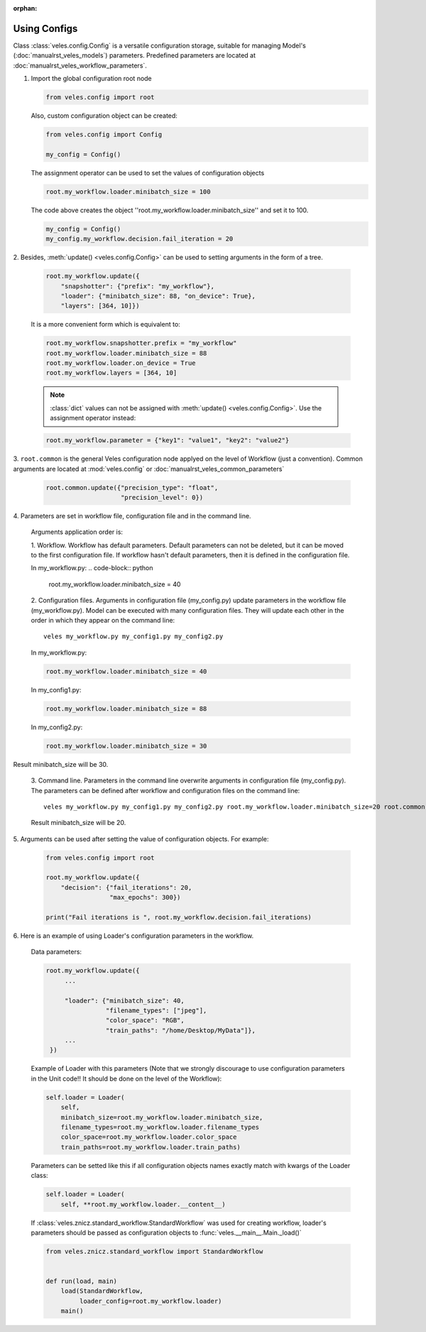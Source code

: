 :orphan:

Using Configs
:::::::::::::

Class :class:`veles.config.Config` is a versatile configuration storage,
suitable for managing Model's (:doc:`manualrst_veles_models`) parameters.
Predefined parameters are located at :doc:`manualrst_veles_workflow_parameters`.

1. Import the global configuration root node

   .. code-block:: python

      from veles.config import root

   Also, custom configuration object can be created:

   .. code-block:: python

      from veles.config import Config

      my_config = Config()

   The assignment operator can be used to set the values of configuration objects

   .. code-block:: python

      root.my_workflow.loader.minibatch_size = 100

   The code above creates the object ''root.my_workflow.loader.minibatch_size''
   and set it to 100.

   .. code-block:: python

      my_config = Config()
      my_config.my_workflow.decision.fail_iteration = 20

2. Besides, :meth:`update() <veles.config.Config>` can be used to setting
arguments in the form of a tree.

   .. code-block:: python

      root.my_workflow.update({
          "snapshotter": {"prefix": "my_workflow"},
          "loader": {"minibatch_size": 88, "on_device": True},
          "layers": [364, 10]})

   It is a more convenient form which is equivalent to:

   .. code-block:: python

      root.my_workflow.snapshotter.prefix = "my_workflow"
      root.my_workflow.loader.minibatch_size = 88
      root.my_workflow.loader.on_device = True
      root.my_workflow.layers = [364, 10]

   .. note:: :class:`dict` values can not be assigned with :meth:`update() <veles.config.Config>`. Use the assignment operator instead:

   .. code-block:: python

      root.my_workflow.parameter = {"key1": "value1", "key2": "value2"}

3. ``root.common`` is the general Veles configuration node applyed on the level
of Workflow (just a convention). Common arguments
are located at :mod:`veles.config` or :doc:`manualrst_veles_common_parameters`

   .. code-block:: python

      root.common.update({"precision_type": "float",
                          "precision_level": 0})

4. Parameters are set in workflow file, configuration file and in the
command line.

  Arguments application order is:

  1. Workflow. Workflow has default parameters. Default parameters can not be
  deleted, but it can be moved to the first configuration file. If workflow
  hasn't default parameters, then it is defined in the configuration file.

  In my_workflow.py:
  .. code-block:: python

     root.my_workflow.loader.minibatch_size = 40

  2. Configuration files. Arguments in configuration file (my_config.py)
  update parameters in the workflow file (my_workflow.py). Model can be executed
  with many configuration files. They will update each other in the order in
  which they appear on the command line::

     veles my_workflow.py my_config1.py my_config2.py

  In my_workflow.py:

  .. code-block:: python

     root.my_workflow.loader.minibatch_size = 40

  In my_config1.py:

  .. code-block:: python

     root.my_workflow.loader.minibatch_size = 88

  In my_config2.py:

  .. code-block:: python

     root.my_workflow.loader.minibatch_size = 30

  .. image:: _static/configs.png
Result minibatch_size will be 30.

  3. Command line. Parameters in the command line overwrite arguments in
  configuration file (my_config.py). The parameters can be defined after
  workflow and configuration files on the command line::

     veles my_workflow.py my_config1.py my_config2.py root.my_workflow.loader.minibatch_size=20 root.common.disable_plotting=True

  Result minibatch_size will be 20.

5. Arguments can be used after setting the value of configuration objects.
For example:

  .. code-block:: python

      from veles.config import root

      root.my_workflow.update({
          "decision": {"fail_iterations": 20,
                       "max_epochs": 300})

      print("Fail iterations is ", root.my_workflow.decision.fail_iterations)

6. Here is an example of using Loader's configuration parameters in the
workflow.

  Data parameters:

  .. code-block:: python

      root.my_workflow.update({
           ...

           "loader": {"minibatch_size": 40,
                      "filename_types": ["jpeg"],
                      "color_space": "RGB",
                      "train_paths": "/home/Desktop/MyData"]},
           ...
       })


  Example of Loader with this parameters (Note that we strongly discourage to
  use configuration parameters in the Unit code!! It should be done on the level of the Workflow):

  .. code-block:: python

      self.loader = Loader(
          self,
          minibatch_size=root.my_workflow.loader.minibatch_size,
          filename_types=root.my_workflow.loader.filename_types
          color_space=root.my_workflow.loader.color_space
          train_paths=root.my_workflow.loader.train_paths)


  Parameters can be setted like this if all configuration objects names exactly
  match with kwargs of the Loader class:

  .. code-block:: python

      self.loader = Loader(
          self, **root.my_workflow.loader.__content__)

  If :class:`veles.znicz.standard_workflow.StandardWorkflow` was used for
  creating workflow, loader's parameters should be passed as configuration
  objects to :func:`veles.__main__.Main._load()`

  .. code-block:: python

      from veles.znicz.standard_workflow import StandardWorkflow


      def run(load, main)
          load(StandardWorkflow,
               loader_config=root.my_workflow.loader)
          main()
